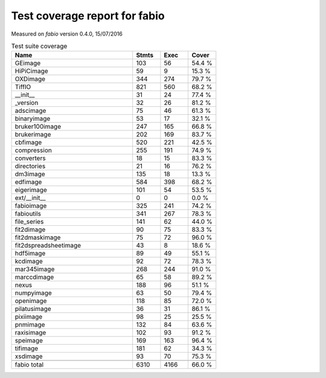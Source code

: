 Test coverage report for fabio
==============================

Measured on *fabio* version 0.4.0, 15/07/2016

.. csv-table:: Test suite coverage
   :header: "Name", "Stmts", "Exec", "Cover"
   :widths: 35, 8, 8, 8

   "GEimage", "103", "56", "54.4 %"
   "HiPiCimage", "59", "9", "15.3 %"
   "OXDimage", "344", "274", "79.7 %"
   "TiffIO", "821", "560", "68.2 %"
   "__init__", "31", "24", "77.4 %"
   "_version", "32", "26", "81.2 %"
   "adscimage", "75", "46", "61.3 %"
   "binaryimage", "53", "17", "32.1 %"
   "bruker100image", "247", "165", "66.8 %"
   "brukerimage", "202", "169", "83.7 %"
   "cbfimage", "520", "221", "42.5 %"
   "compression", "255", "191", "74.9 %"
   "converters", "18", "15", "83.3 %"
   "directories", "21", "16", "76.2 %"
   "dm3image", "135", "18", "13.3 %"
   "edfimage", "584", "398", "68.2 %"
   "eigerimage", "101", "54", "53.5 %"
   "ext/__init__", "0", "0", "0.0 %"
   "fabioimage", "325", "241", "74.2 %"
   "fabioutils", "341", "267", "78.3 %"
   "file_series", "141", "62", "44.0 %"
   "fit2dimage", "90", "75", "83.3 %"
   "fit2dmaskimage", "75", "72", "96.0 %"
   "fit2dspreadsheetimage", "43", "8", "18.6 %"
   "hdf5image", "89", "49", "55.1 %"
   "kcdimage", "92", "72", "78.3 %"
   "mar345image", "268", "244", "91.0 %"
   "marccdimage", "65", "58", "89.2 %"
   "nexus", "188", "96", "51.1 %"
   "numpyimage", "63", "50", "79.4 %"
   "openimage", "118", "85", "72.0 %"
   "pilatusimage", "36", "31", "86.1 %"
   "pixiimage", "98", "25", "25.5 %"
   "pnmimage", "132", "84", "63.6 %"
   "raxisimage", "102", "93", "91.2 %"
   "speimage", "169", "163", "96.4 %"
   "tifimage", "181", "62", "34.3 %"
   "xsdimage", "93", "70", "75.3 %"

   "fabio total", "6310", "4166", "66.0 %"

